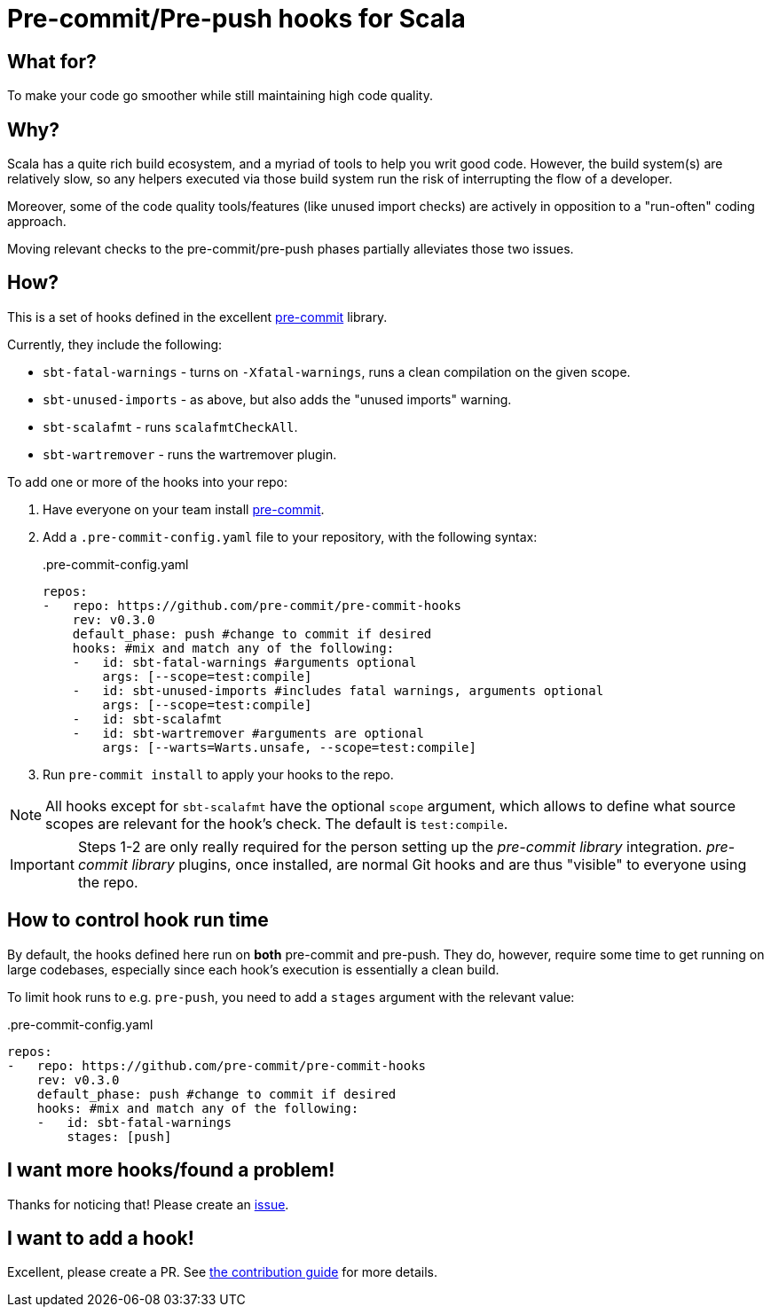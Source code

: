 = Pre-commit/Pre-push hooks for Scala
:repoRoot: https://github.com/softwaremill/scala-pre-commit-hooks
:repoMaster: {repoRoot}/blob/master
:defaultScope: test:compile
:currentVersion: v0.3.0

== What for?

To make your code go smoother while still maintaining high code quality.

== Why?

Scala has a quite rich build ecosystem, and a myriad of tools to help you writ good code. However, the build system(s) are relatively slow, so any helpers executed via those build system run the risk of interrupting the flow of a developer.

Moreover, some of the code quality tools/features (like unused import checks) are actively in opposition to a "run-often" coding approach.

Moving relevant checks to the pre-commit/pre-push phases partially alleviates those two issues.

== How?

This is a set of hooks defined in the excellent https://pre-commit.com/[pre-commit] library.

Currently, they include the following:

- `sbt-fatal-warnings` - turns on `-Xfatal-warnings`, runs a clean compilation on the given scope.
- `sbt-unused-imports` - as above, but also adds the "unused imports" warning.
- `sbt-scalafmt` - runs `scalafmtCheckAll`.
- `sbt-wartremover` - runs the wartremover plugin.

To add one or more of the hooks into your repo:

. Have everyone on your team install https://pre-commit.com/#install[pre-commit].
. Add a `.pre-commit-config.yaml` file to your repository, with the following syntax:
+
[source,yaml, subs="attributes"]
..pre-commit-config.yaml
----
repos:
-   repo: https://github.com/pre-commit/pre-commit-hooks
    rev: {currentVersion}
    default_phase: push #change to commit if desired
    hooks: #mix and match any of the following:
    -   id: sbt-fatal-warnings #arguments optional
        args: [--scope={defaultScope}]
    -   id: sbt-unused-imports #includes fatal warnings, arguments optional
        args: [--scope={defaultScope}]
    -   id: sbt-scalafmt
    -   id: sbt-wartremover #arguments are optional
        args: [--warts=Warts.unsafe, --scope={defaultScope}]
----
+
. Run `pre-commit install` to apply your hooks to the repo.

[NOTE]
--
All hooks except for `sbt-scalafmt` have the optional `scope` argument, which allows to define what source scopes
are relevant for the hook's check. The default is `{defaultScope}`.
--

[IMPORTANT]
--
Steps 1-2 are only really required for the person setting up the _pre-commit library_ integration. _pre-commit library_ plugins, once installed, are normal Git hooks and are thus "visible" to everyone using the repo.
--

== How to control hook run time

By default, the hooks defined here run on *both* pre-commit and pre-push. They do, however, require some time to get running
on large codebases, especially since each hook's execution is essentially a clean build.

To limit hook runs to e.g. `pre-push`, you need to add a `stages` argument with the relevant value:

[source,yaml, subs="attributes"]
..pre-commit-config.yaml
----
repos:
-   repo: https://github.com/pre-commit/pre-commit-hooks
    rev: {currentVersion}
    default_phase: push #change to commit if desired
    hooks: #mix and match any of the following:
    -   id: sbt-fatal-warnings
        stages: [push]
----

== I want more hooks/found a problem!

Thanks for noticing that! Please create an {repoRoot}/issues[issue].

== I want to add a hook!

Excellent, please create a PR. See {repoMaster}/CONTRIBUTING.adoc[the contribution guide] for more details.
